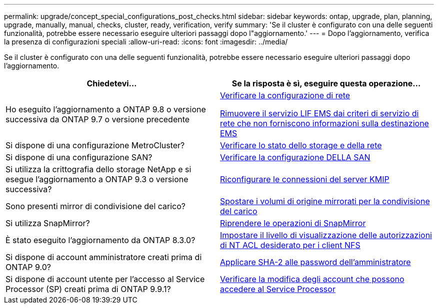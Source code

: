 ---
permalink: upgrade/concept_special_configurations_post_checks.html 
sidebar: sidebar 
keywords: ontap, upgrade, plan, planning, upgrade, manually, manual, checks, cluster, ready, verification, verify 
summary: 'Se il cluster è configurato con una delle seguenti funzionalità, potrebbe essere necessario eseguire ulteriori passaggi dopo l"aggiornamento.' 
---
= Dopo l'aggiornamento, verifica la presenza di configurazioni speciali
:allow-uri-read: 
:icons: font
:imagesdir: ../media/


[role="lead"]
Se il cluster è configurato con una delle seguenti funzionalità, potrebbe essere necessario eseguire ulteriori passaggi dopo l'aggiornamento.

[cols="2*"]
|===
| Chiedetevi... | Se la risposta è *sì*, eseguire questa operazione... 


| Ho eseguito l'aggiornamento a ONTAP 9.8 o versione successiva da ONTAP 9.7 o versione precedente | xref:task_verifying_your_network_configuration_after_upgrade.html[Verificare la configurazione di rete]

xref:remove-ems-lif-service-task.html[Rimuovere il servizio LIF EMS dai criteri di servizio di rete che non forniscono informazioni sulla destinazione EMS] 


| Si dispone di una configurazione MetroCluster? | xref:task_verifying_the_networking_and_storage_status_for_metrocluster_post_upgrade.html[Verificare lo stato dello storage e della rete] 


| Si dispone di una configurazione SAN? | xref:task_verifying_the_san_configuration_after_an_upgrade.html[Verificare la configurazione DELLA SAN] 


| Si utilizza la crittografia dello storage NetApp e si esegue l'aggiornamento a ONTAP 9.3 o versione successiva? | xref:task_reconfiguring_kmip_servers_connections_after_upgrading_to_ontap_9_3_or_later.html[Riconfigurare le connessioni del server KMIP] 


| Sono presenti mirror di condivisione del carico? | xref:task_relocating_moved_load_sharing_mirror_source_volumes.html[Spostare i volumi di origine mirrorati per la condivisione del carico] 


| Si utilizza SnapMirror? | xref:task_resuming_snapmirror_operations.html[Riprendere le operazioni di SnapMirror] 


| È stato eseguito l'aggiornamento da ONTAP 8.3.0? | xref:task_setting_the_desired_nt_acl_permissions_display_level_for_nfs_clients.html[Impostare il livello di visualizzazione delle autorizzazioni di NT ACL desiderato per i client NFS] 


| Si dispone di account amministratore creati prima di ONTAP 9.0? | xref:task_enforcing_sha_2_on_user_account_passwords_dot_9_0_upgrade_guide.html[Applicare SHA-2 alle password dell'amministratore] 


| Si dispone di account utente per l'accesso al Service Processor (SP) creati prima di ONTAP 9.9.1? | xref:sp-user-accounts-change-concept.html[Verificare la modifica degli account che possono accedere al Service Processor] 
|===